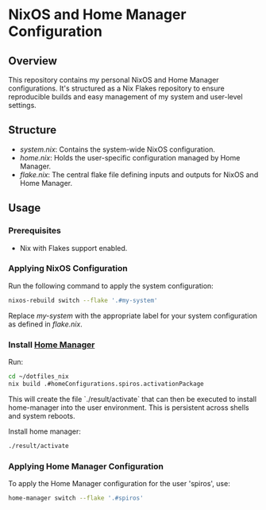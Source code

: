
* NixOS and Home Manager Configuration

** Overview
This repository contains my personal NixOS and Home Manager configurations.
It's structured as a Nix Flakes repository to ensure reproducible builds and easy
management of my system and user-level settings.

** Structure
- /system.nix/: Contains the system-wide NixOS configuration.
- /home.nix/: Holds the user-specific configuration managed by Home Manager.
- /flake.nix/: The central flake file defining inputs and outputs for NixOS and Home Manager.

** Usage

*** Prerequisites
- Nix with Flakes support enabled.

*** Applying NixOS Configuration
Run the following command to apply the system configuration:
#+BEGIN_SRC sh
nixos-rebuild switch --flake '.#my-system'
#+END_SRC
Replace /my-system/ with the appropriate label for your system configuration as defined in /flake.nix/.

*** Install [[https://nix-community.github.io/home-manager/index.html][Home Manager]]
Run:
#+begin_src bash
cd ~/dotfiles_nix
nix build .#homeConfigurations.spiros.activationPackage
#+end_src

This will create the file `./result/activate` that can then be executed to install home-manager into the user environment. This is persistent across shells and system reboots.

Install home manager:
#+begin_src bash
./result/activate
#+end_src

*** Applying Home Manager Configuration
To apply the Home Manager configuration for the user 'spiros', use:
#+BEGIN_SRC sh
home-manager switch --flake '.#spiros'
#+END_SRC



